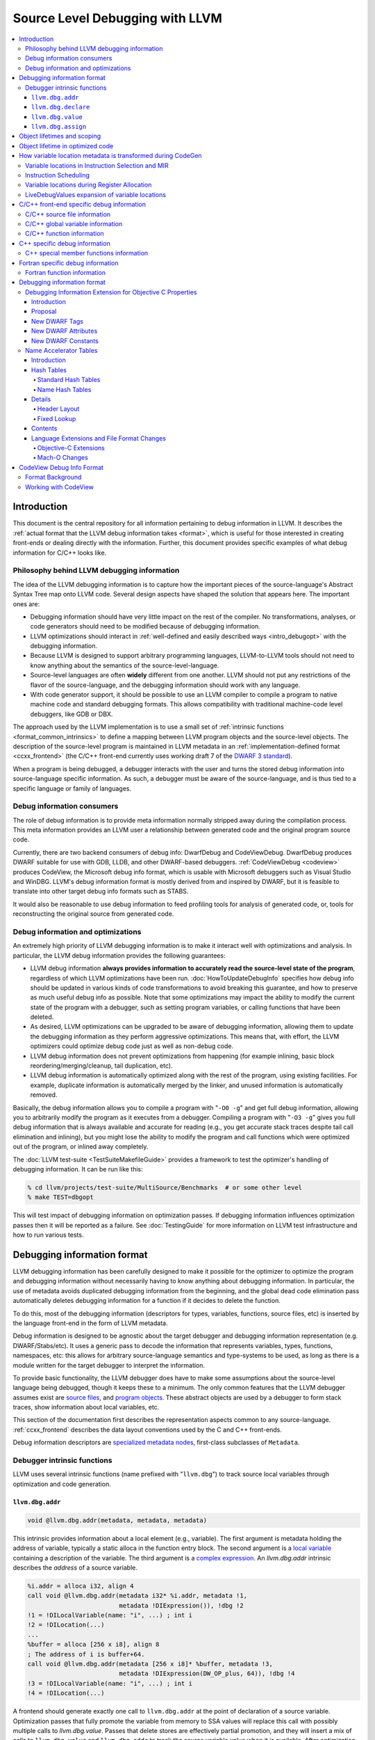 ================================
Source Level Debugging with LLVM
================================

.. contents::
   :local:

Introduction
============

This document is the central repository for all information pertaining to debug
information in LLVM.  It describes the :ref:`actual format that the LLVM debug
information takes <format>`, which is useful for those interested in creating
front-ends or dealing directly with the information.  Further, this document
provides specific examples of what debug information for C/C++ looks like.

Philosophy behind LLVM debugging information
--------------------------------------------

The idea of the LLVM debugging information is to capture how the important
pieces of the source-language's Abstract Syntax Tree map onto LLVM code.
Several design aspects have shaped the solution that appears here.  The
important ones are:

* Debugging information should have very little impact on the rest of the
  compiler.  No transformations, analyses, or code generators should need to
  be modified because of debugging information.

* LLVM optimizations should interact in :ref:`well-defined and easily described
  ways <intro_debugopt>` with the debugging information.

* Because LLVM is designed to support arbitrary programming languages,
  LLVM-to-LLVM tools should not need to know anything about the semantics of
  the source-level-language.

* Source-level languages are often **widely** different from one another.
  LLVM should not put any restrictions of the flavor of the source-language,
  and the debugging information should work with any language.

* With code generator support, it should be possible to use an LLVM compiler
  to compile a program to native machine code and standard debugging
  formats.  This allows compatibility with traditional machine-code level
  debuggers, like GDB or DBX.

The approach used by the LLVM implementation is to use a small set of
:ref:`intrinsic functions <format_common_intrinsics>` to define a mapping
between LLVM program objects and the source-level objects.  The description of
the source-level program is maintained in LLVM metadata in an
:ref:`implementation-defined format <ccxx_frontend>` (the C/C++ front-end
currently uses working draft 7 of the `DWARF 3 standard
<http://www.eagercon.com/dwarf/dwarf3std.htm>`_).

When a program is being debugged, a debugger interacts with the user and turns
the stored debug information into source-language specific information.  As
such, a debugger must be aware of the source-language, and is thus tied to a
specific language or family of languages.

Debug information consumers
---------------------------

The role of debug information is to provide meta information normally stripped
away during the compilation process.  This meta information provides an LLVM
user a relationship between generated code and the original program source
code.

Currently, there are two backend consumers of debug info: DwarfDebug and
CodeViewDebug. DwarfDebug produces DWARF suitable for use with GDB, LLDB, and
other DWARF-based debuggers. :ref:`CodeViewDebug <codeview>` produces CodeView,
the Microsoft debug info format, which is usable with Microsoft debuggers such
as Visual Studio and WinDBG. LLVM's debug information format is mostly derived
from and inspired by DWARF, but it is feasible to translate into other target
debug info formats such as STABS.

It would also be reasonable to use debug information to feed profiling tools
for analysis of generated code, or, tools for reconstructing the original
source from generated code.

.. _intro_debugopt:

Debug information and optimizations
-----------------------------------

An extremely high priority of LLVM debugging information is to make it interact
well with optimizations and analysis.  In particular, the LLVM debug
information provides the following guarantees:

* LLVM debug information **always provides information to accurately read
  the source-level state of the program**, regardless of which LLVM
  optimizations have been run. :doc:`HowToUpdateDebugInfo` specifies how debug
  info should be updated in various kinds of code transformations to avoid
  breaking this guarantee, and how to preserve as much useful debug info as
  possible.  Note that some optimizations may impact the ability to modify the
  current state of the program with a debugger, such as setting program
  variables, or calling functions that have been deleted.

* As desired, LLVM optimizations can be upgraded to be aware of debugging
  information, allowing them to update the debugging information as they
  perform aggressive optimizations.  This means that, with effort, the LLVM
  optimizers could optimize debug code just as well as non-debug code.

* LLVM debug information does not prevent optimizations from
  happening (for example inlining, basic block reordering/merging/cleanup,
  tail duplication, etc).

* LLVM debug information is automatically optimized along with the rest of
  the program, using existing facilities.  For example, duplicate
  information is automatically merged by the linker, and unused information
  is automatically removed.

Basically, the debug information allows you to compile a program with
"``-O0 -g``" and get full debug information, allowing you to arbitrarily modify
the program as it executes from a debugger.  Compiling a program with
"``-O3 -g``" gives you full debug information that is always available and
accurate for reading (e.g., you get accurate stack traces despite tail call
elimination and inlining), but you might lose the ability to modify the program
and call functions which were optimized out of the program, or inlined away
completely.

The :doc:`LLVM test-suite <TestSuiteMakefileGuide>` provides a framework to
test the optimizer's handling of debugging information.  It can be run like
this:

.. code-block:: bash

  % cd llvm/projects/test-suite/MultiSource/Benchmarks  # or some other level
  % make TEST=dbgopt

This will test impact of debugging information on optimization passes.  If
debugging information influences optimization passes then it will be reported
as a failure.  See :doc:`TestingGuide` for more information on LLVM test
infrastructure and how to run various tests.

.. _format:

Debugging information format
============================

LLVM debugging information has been carefully designed to make it possible for
the optimizer to optimize the program and debugging information without
necessarily having to know anything about debugging information.  In
particular, the use of metadata avoids duplicated debugging information from
the beginning, and the global dead code elimination pass automatically deletes
debugging information for a function if it decides to delete the function.

To do this, most of the debugging information (descriptors for types,
variables, functions, source files, etc) is inserted by the language front-end
in the form of LLVM metadata.

Debug information is designed to be agnostic about the target debugger and
debugging information representation (e.g. DWARF/Stabs/etc).  It uses a generic
pass to decode the information that represents variables, types, functions,
namespaces, etc: this allows for arbitrary source-language semantics and
type-systems to be used, as long as there is a module written for the target
debugger to interpret the information.

To provide basic functionality, the LLVM debugger does have to make some
assumptions about the source-level language being debugged, though it keeps
these to a minimum.  The only common features that the LLVM debugger assumes
exist are `source files <LangRef.html#difile>`_, and `program objects
<LangRef.html#diglobalvariable>`_.  These abstract objects are used by a
debugger to form stack traces, show information about local variables, etc.

This section of the documentation first describes the representation aspects
common to any source-language.  :ref:`ccxx_frontend` describes the data layout
conventions used by the C and C++ front-ends.

Debug information descriptors are `specialized metadata nodes
<LangRef.html#specialized-metadata>`_, first-class subclasses of ``Metadata``.

.. _format_common_intrinsics:

Debugger intrinsic functions
----------------------------

LLVM uses several intrinsic functions (name prefixed with "``llvm.dbg``") to
track source local variables through optimization and code generation.

``llvm.dbg.addr``
^^^^^^^^^^^^^^^^^^^^

.. code-block:: llvm

  void @llvm.dbg.addr(metadata, metadata, metadata)

This intrinsic provides information about a local element (e.g., variable).
The first argument is metadata holding the address of variable, typically a
static alloca in the function entry block.  The second argument is a
`local variable <LangRef.html#dilocalvariable>`_ containing a description of
the variable.  The third argument is a `complex expression
<LangRef.html#diexpression>`_.  An `llvm.dbg.addr` intrinsic describes the
*address* of a source variable.

.. code-block:: text

    %i.addr = alloca i32, align 4
    call void @llvm.dbg.addr(metadata i32* %i.addr, metadata !1,
                             metadata !DIExpression()), !dbg !2
    !1 = !DILocalVariable(name: "i", ...) ; int i
    !2 = !DILocation(...)
    ...
    %buffer = alloca [256 x i8], align 8
    ; The address of i is buffer+64.
    call void @llvm.dbg.addr(metadata [256 x i8]* %buffer, metadata !3,
                             metadata !DIExpression(DW_OP_plus, 64)), !dbg !4
    !3 = !DILocalVariable(name: "i", ...) ; int i
    !4 = !DILocation(...)

A frontend should generate exactly one call to ``llvm.dbg.addr`` at the point
of declaration of a source variable. Optimization passes that fully promote the
variable from memory to SSA values will replace this call with possibly
multiple calls to `llvm.dbg.value`. Passes that delete stores are effectively
partial promotion, and they will insert a mix of calls to ``llvm.dbg.value``
and ``llvm.dbg.addr`` to track the source variable value when it is available.
After optimization, there may be multiple calls to ``llvm.dbg.addr`` describing
the program points where the variables lives in memory. All calls for the same
concrete source variable must agree on the memory location.


``llvm.dbg.declare``
^^^^^^^^^^^^^^^^^^^^

.. code-block:: llvm

  void @llvm.dbg.declare(metadata, metadata, metadata)

This intrinsic is identical to `llvm.dbg.addr`, except that there can only be
one call to `llvm.dbg.declare` for a given concrete `local variable
<LangRef.html#dilocalvariable>`_. It is not control-dependent, meaning that if
a call to `llvm.dbg.declare` exists and has a valid location argument, that
address is considered to be the true home of the variable across its entire
lifetime. This makes it hard for optimizations to preserve accurate debug info
in the presence of ``llvm.dbg.declare``, so we are transitioning away from it,
and we plan to deprecate it in future LLVM releases.


``llvm.dbg.value``
^^^^^^^^^^^^^^^^^^

.. code-block:: llvm

  void @llvm.dbg.value(metadata, metadata, metadata)

This intrinsic provides information when a user source variable is set to a new
value.  The first argument is the new value (wrapped as metadata).  The second
argument is a `local variable <LangRef.html#dilocalvariable>`_ containing a
description of the variable.  The third argument is a `complex expression
<LangRef.html#diexpression>`_.

An `llvm.dbg.value` intrinsic describes the *value* of a source variable
directly, not its address.  Note that the value operand of this intrinsic may
be indirect (i.e, a pointer to the source variable), provided that interpreting
the complex expression derives the direct value.

``llvm.dbg.assign``
^^^^^^^^^^^^^^^^^^^

.. code-block:: llvm

  void @llvm.dbg.assign(Value *Value,
                        DIExpression *ValueExpression,
                        DILocalVariable *Variable,
                        DIAssignID *ID,
                        Value *Address,
                        DIExpression *AddressExpression)

This intrinsic marks the position in IR where a source assignment occured. It
encodes the value of the variable. It references the store, if any, that
performs the assignment, and the destination address.

The first three arguments are the same as for an ``llvm.dbg.value``. The fourth
argument is a ``DIAssignID`` used to reference a store. The fifth is the
destination of the store (wrapped as metadata), and the sixth is a `complex
expression <LangRef.html#diexpression>`_ that modfies it.

The formal LLVM-IR signature is:

.. code-block:: llvm

  void @llvm.dbg.assign(metadata, metadata, metadata, metadata, metadata, metadata)


See :doc:`AssignmentTracking` for more info.

Object lifetimes and scoping
============================

In many languages, the local variables in functions can have their lifetimes or
scopes limited to a subset of a function.  In the C family of languages, for
example, variables are only live (readable and writable) within the source
block that they are defined in.  In functional languages, values are only
readable after they have been defined.  Though this is a very obvious concept,
it is non-trivial to model in LLVM, because it has no notion of scoping in this
sense, and does not want to be tied to a language's scoping rules.

In order to handle this, the LLVM debug format uses the metadata attached to
llvm instructions to encode line number and scoping information.  Consider the
following C fragment, for example:

.. code-block:: c

  1.  void foo() {
  2.    int X = 21;
  3.    int Y = 22;
  4.    {
  5.      int Z = 23;
  6.      Z = X;
  7.    }
  8.    X = Y;
  9.  }

.. FIXME: Update the following example to use llvm.dbg.addr once that is the
   default in clang.

Compiled to LLVM, this function would be represented like this:

.. code-block:: text

  ; Function Attrs: nounwind ssp uwtable
  define void @foo() #0 !dbg !4 {
  entry:
    %X = alloca i32, align 4
    %Y = alloca i32, align 4
    %Z = alloca i32, align 4
    call void @llvm.dbg.declare(metadata i32* %X, metadata !11, metadata !13), !dbg !14
    store i32 21, i32* %X, align 4, !dbg !14
    call void @llvm.dbg.declare(metadata i32* %Y, metadata !15, metadata !13), !dbg !16
    store i32 22, i32* %Y, align 4, !dbg !16
    call void @llvm.dbg.declare(metadata i32* %Z, metadata !17, metadata !13), !dbg !19
    store i32 23, i32* %Z, align 4, !dbg !19
    %0 = load i32, i32* %X, align 4, !dbg !20
    store i32 %0, i32* %Z, align 4, !dbg !21
    %1 = load i32, i32* %Y, align 4, !dbg !22
    store i32 %1, i32* %X, align 4, !dbg !23
    ret void, !dbg !24
  }

  ; Function Attrs: nounwind readnone
  declare void @llvm.dbg.declare(metadata, metadata, metadata) #1

  attributes #0 = { nounwind ssp uwtable "less-precise-fpmad"="false" "frame-pointer"="all" "no-infs-fp-math"="false" "no-nans-fp-math"="false" "stack-protector-buffer-size"="8" "unsafe-fp-math"="false" "use-soft-float"="false" }
  attributes #1 = { nounwind readnone }

  !llvm.dbg.cu = !{!0}
  !llvm.module.flags = !{!7, !8, !9}
  !llvm.ident = !{!10}

  !0 = !DICompileUnit(language: DW_LANG_C99, file: !1, producer: "clang version 3.7.0 (trunk 231150) (llvm/trunk 231154)", isOptimized: false, runtimeVersion: 0, emissionKind: FullDebug, enums: !2, retainedTypes: !2, subprograms: !3, globals: !2, imports: !2)
  !1 = !DIFile(filename: "/dev/stdin", directory: "/Users/dexonsmith/data/llvm/debug-info")
  !2 = !{}
  !3 = !{!4}
  !4 = distinct !DISubprogram(name: "foo", scope: !1, file: !1, line: 1, type: !5, isLocal: false, isDefinition: true, scopeLine: 1, isOptimized: false, retainedNodes: !2)
  !5 = !DISubroutineType(types: !6)
  !6 = !{null}
  !7 = !{i32 2, !"Dwarf Version", i32 2}
  !8 = !{i32 2, !"Debug Info Version", i32 3}
  !9 = !{i32 1, !"PIC Level", i32 2}
  !10 = !{!"clang version 3.7.0 (trunk 231150) (llvm/trunk 231154)"}
  !11 = !DILocalVariable(name: "X", scope: !4, file: !1, line: 2, type: !12)
  !12 = !DIBasicType(name: "int", size: 32, align: 32, encoding: DW_ATE_signed)
  !13 = !DIExpression()
  !14 = !DILocation(line: 2, column: 9, scope: !4)
  !15 = !DILocalVariable(name: "Y", scope: !4, file: !1, line: 3, type: !12)
  !16 = !DILocation(line: 3, column: 9, scope: !4)
  !17 = !DILocalVariable(name: "Z", scope: !18, file: !1, line: 5, type: !12)
  !18 = distinct !DILexicalBlock(scope: !4, file: !1, line: 4, column: 5)
  !19 = !DILocation(line: 5, column: 11, scope: !18)
  !20 = !DILocation(line: 6, column: 11, scope: !18)
  !21 = !DILocation(line: 6, column: 9, scope: !18)
  !22 = !DILocation(line: 8, column: 9, scope: !4)
  !23 = !DILocation(line: 8, column: 7, scope: !4)
  !24 = !DILocation(line: 9, column: 3, scope: !4)


This example illustrates a few important details about LLVM debugging
information.  In particular, it shows how the ``llvm.dbg.declare`` intrinsic and
location information, which are attached to an instruction, are applied
together to allow a debugger to analyze the relationship between statements,
variable definitions, and the code used to implement the function.

.. code-block:: llvm

  call void @llvm.dbg.declare(metadata i32* %X, metadata !11, metadata !13), !dbg !14
    ; [debug line = 2:7] [debug variable = X]

The first intrinsic ``%llvm.dbg.declare`` encodes debugging information for the
variable ``X``.  The metadata ``!dbg !14`` attached to the intrinsic provides
scope information for the variable ``X``.

.. code-block:: text

  !14 = !DILocation(line: 2, column: 9, scope: !4)
  !4 = distinct !DISubprogram(name: "foo", scope: !1, file: !1, line: 1, type: !5,
                              isLocal: false, isDefinition: true, scopeLine: 1,
                              isOptimized: false, retainedNodes: !2)

Here ``!14`` is metadata providing `location information
<LangRef.html#dilocation>`_.  In this example, scope is encoded by ``!4``, a
`subprogram descriptor <LangRef.html#disubprogram>`_.  This way the location
information attached to the intrinsics indicates that the variable ``X`` is
declared at line number 2 at a function level scope in function ``foo``.

Now lets take another example.

.. code-block:: llvm

  call void @llvm.dbg.declare(metadata i32* %Z, metadata !17, metadata !13), !dbg !19
    ; [debug line = 5:9] [debug variable = Z]

The third intrinsic ``%llvm.dbg.declare`` encodes debugging information for
variable ``Z``.  The metadata ``!dbg !19`` attached to the intrinsic provides
scope information for the variable ``Z``.

.. code-block:: text

  !18 = distinct !DILexicalBlock(scope: !4, file: !1, line: 4, column: 5)
  !19 = !DILocation(line: 5, column: 11, scope: !18)

Here ``!19`` indicates that ``Z`` is declared at line number 5 and column
number 11 inside of lexical scope ``!18``.  The lexical scope itself resides
inside of subprogram ``!4`` described above.

The scope information attached with each instruction provides a straightforward
way to find instructions covered by a scope.

Object lifetime in optimized code
=================================

In the example above, every variable assignment uniquely corresponds to a
memory store to the variable's position on the stack. However in heavily
optimized code LLVM promotes most variables into SSA values, which can
eventually be placed in physical registers or memory locations. To track SSA
values through compilation, when objects are promoted to SSA values an
``llvm.dbg.value`` intrinsic is created for each assignment, recording the
variable's new location. Compared with the ``llvm.dbg.declare`` intrinsic:

* A dbg.value terminates the effect of any preceding dbg.values for (any
  overlapping fragments of) the specified variable.
* The dbg.value's position in the IR defines where in the instruction stream
  the variable's value changes.
* Operands can be constants, indicating the variable is assigned a
  constant value.

Care must be taken to update ``llvm.dbg.value`` intrinsics when optimization
passes alter or move instructions and blocks -- the developer could observe such
changes reflected in the value of variables when debugging the program. For any
execution of the optimized program, the set of variable values presented to the
developer by the debugger should not show a state that would never have existed
in the execution of the unoptimized program, given the same input. Doing so
risks misleading the developer by reporting a state that does not exist,
damaging their understanding of the optimized program and undermining their
trust in the debugger.

Sometimes perfectly preserving variable locations is not possible, often when a
redundant calculation is optimized out. In such cases, a ``llvm.dbg.value``
with operand ``undef`` should be used, to terminate earlier variable locations
and let the debugger present ``optimized out`` to the developer. Withholding
these potentially stale variable values from the developer diminishes the
amount of available debug information, but increases the reliability of the
remaining information.

To illustrate some potential issues, consider the following example:

.. code-block:: llvm

  define i32 @foo(i32 %bar, i1 %cond) {
  entry:
    call @llvm.dbg.value(metadata i32 0, metadata !1, metadata !2)
    br i1 %cond, label %truebr, label %falsebr
  truebr:
    %tval = add i32 %bar, 1
    call @llvm.dbg.value(metadata i32 %tval, metadata !1, metadata !2)
    %g1 = call i32 @gazonk()
    br label %exit
  falsebr:
    %fval = add i32 %bar, 2
    call @llvm.dbg.value(metadata i32 %fval, metadata !1, metadata !2)
    %g2 = call i32 @gazonk()
    br label %exit
  exit:
    %merge = phi [ %tval, %truebr ], [ %fval, %falsebr ]
    %g = phi [ %g1, %truebr ], [ %g2, %falsebr ]
    call @llvm.dbg.value(metadata i32 %merge, metadata !1, metadata !2)
    call @llvm.dbg.value(metadata i32 %g, metadata !3, metadata !2)
    %plusten = add i32 %merge, 10
    %toret = add i32 %plusten, %g
    call @llvm.dbg.value(metadata i32 %toret, metadata !1, metadata !2)
    ret i32 %toret
  }

Containing two source-level variables in ``!1`` and ``!3``. The function could,
perhaps, be optimized into the following code:

.. code-block:: llvm

  define i32 @foo(i32 %bar, i1 %cond) {
  entry:
    %g = call i32 @gazonk()
    %addoper = select i1 %cond, i32 11, i32 12
    %plusten = add i32 %bar, %addoper
    %toret = add i32 %plusten, %g
    ret i32 %toret
  }

What ``llvm.dbg.value`` intrinsics should be placed to represent the original variable
locations in this code? Unfortunately the second, third and fourth
dbg.values for ``!1`` in the source function have had their operands
(%tval, %fval, %merge) optimized out. Assuming we cannot recover them, we
might consider this placement of dbg.values:

.. code-block:: llvm

  define i32 @foo(i32 %bar, i1 %cond) {
  entry:
    call @llvm.dbg.value(metadata i32 0, metadata !1, metadata !2)
    %g = call i32 @gazonk()
    call @llvm.dbg.value(metadata i32 %g, metadata !3, metadata !2)
    %addoper = select i1 %cond, i32 11, i32 12
    %plusten = add i32 %bar, %addoper
    %toret = add i32 %plusten, %g
    call @llvm.dbg.value(metadata i32 %toret, metadata !1, metadata !2)
    ret i32 %toret
  }

However, this will cause ``!3`` to have the return value of ``@gazonk()`` at
the same time as ``!1`` has the constant value zero -- a pair of assignments
that never occurred in the unoptimized program. To avoid this, we must terminate
the range that ``!1`` has the constant value assignment by inserting an undef
dbg.value before the dbg.value for ``!3``:

.. code-block:: llvm

  define i32 @foo(i32 %bar, i1 %cond) {
  entry:
    call @llvm.dbg.value(metadata i32 0, metadata !1, metadata !2)
    %g = call i32 @gazonk()
    call @llvm.dbg.value(metadata i32 undef, metadata !1, metadata !2)
    call @llvm.dbg.value(metadata i32 %g, metadata !3, metadata !2)
    %addoper = select i1 %cond, i32 11, i32 12
    %plusten = add i32 %bar, %addoper
    %toret = add i32 %plusten, %g
    call @llvm.dbg.value(metadata i32 %toret, metadata !1, metadata !2)
    ret i32 %toret
  }

In general, if any dbg.value has its operand optimized out and cannot be
recovered, then an undef dbg.value is necessary to terminate earlier variable
locations. Additional undef dbg.values may be necessary when the debugger can
observe re-ordering of assignments.

How variable location metadata is transformed during CodeGen
============================================================

LLVM preserves debug information throughout mid-level and backend passes,
ultimately producing a mapping between source-level information and
instruction ranges. This
is relatively straightforwards for line number information, as mapping
instructions to line numbers is a simple association. For variable locations
however the story is more complex. As each ``llvm.dbg.value`` intrinsic
represents a source-level assignment of a value to a source variable, the
variable location intrinsics effectively embed a small imperative program
within the LLVM IR. By the end of CodeGen, this becomes a mapping from each
variable to their machine locations over ranges of instructions.
From IR to object emission, the major transformations which affect variable
location fidelity are:

1. Instruction Selection
2. Register allocation
3. Block layout

each of which are discussed below. In addition, instruction scheduling can
significantly change the ordering of the program, and occurs in a number of
different passes.

Some variable locations are not transformed during CodeGen. Stack locations
specified by ``llvm.dbg.declare`` are valid and unchanging for the entire
duration of the function, and are recorded in a simple MachineFunction table.
Location changes in the prologue and epilogue of a function are also ignored:
frame setup and destruction may take several instructions, require a
disproportionate amount of debugging information in the output binary to
describe, and should be stepped over by debuggers anyway.

Variable locations in Instruction Selection and MIR
---------------------------------------------------

Instruction selection creates a MIR function from an IR function, and just as
it transforms ``intermediate`` instructions into machine instructions, so must
``intermediate`` variable locations become machine variable locations.
Within IR, variable locations are always identified by a Value, but in MIR
there can be different types of variable locations. In addition, some IR
locations become unavailable, for example if the operation of multiple IR
instructions are combined into one machine instruction (such as
multiply-and-accumulate) then intermediate Values are lost. To track variable
locations through instruction selection, they are first separated into
locations that do not depend on code generation (constants, stack locations,
allocated virtual registers) and those that do. For those that do, debug
metadata is attached to SDNodes in SelectionDAGs. After instruction selection
has occurred and a MIR function is created, if the SDNode associated with debug
metadata is allocated a virtual register, that virtual register is used as the
variable location. If the SDNode is folded into a machine instruction or
otherwise transformed into a non-register, the variable location becomes
unavailable.

Locations that are unavailable are treated as if they have been optimized out:
in IR the location would be assigned ``undef`` by a debug intrinsic, and in MIR
the equivalent location is used.

After MIR locations are assigned to each variable, machine pseudo-instructions
corresponding to each ``llvm.dbg.value`` and ``llvm.dbg.addr`` intrinsic are
inserted. There are two forms of this type of instruction.

The first form, ``DBG_VALUE``, appears thus:

.. code-block:: text

  DBG_VALUE %1, $noreg, !123, !DIExpression()

And has the following operands:
 * The first operand can record the variable location as a register,
   a frame index, an immediate, or the base address register if the original
   debug intrinsic referred to memory. ``$noreg`` indicates the variable
   location is undefined, equivalent to an ``undef`` dbg.value operand.
 * The type of the second operand indicates whether the variable location is
   directly referred to by the DBG_VALUE, or whether it is indirect. The
   ``$noreg`` register signifies the former, an immediate operand (0) the
   latter.
 * Operand 3 is the Variable field of the original debug intrinsic.
 * Operand 4 is the Expression field of the original debug intrinsic.

The second form, ``DBG_VALUE_LIST``, appears thus:

.. code-block:: text

  DBG_VALUE_LIST !123, !DIExpression(DW_OP_LLVM_arg, 0, DW_OP_LLVM_arg, 1, DW_OP_plus), %1, %2

And has the following operands:
 * The first operand is the Variable field of the original debug intrinsic.
 * The second operand is the Expression field of the original debug intrinsic.
 * Any number of operands, from the 3rd onwards, record a sequence of variable
   location operands, which may take any of the same values as the first
   operand of the ``DBG_VALUE`` instruction above. These variable location
   operands are inserted into the final DWARF Expression in positions indicated
   by the DW_OP_LLVM_arg operator in the `DIExpression
   <LangRef.html#diexpression>`.

The position at which the DBG_VALUEs are inserted should correspond to the
positions of their matching ``llvm.dbg.value`` intrinsics in the IR block.  As
with optimization, LLVM aims to preserve the order in which variable
assignments occurred in the source program. However SelectionDAG performs some
instruction scheduling, which can reorder assignments (discussed below).
Function parameter locations are moved to the beginning of the function if
they're not already, to ensure they're immediately available on function entry.

To demonstrate variable locations during instruction selection, consider
the following example:

.. code-block:: llvm

  define i32 @foo(i32* %addr) {
  entry:
    call void @llvm.dbg.value(metadata i32 0, metadata !3, metadata !DIExpression()), !dbg !5
    br label %bb1, !dbg !5

  bb1:                                              ; preds = %bb1, %entry
    %bar.0 = phi i32 [ 0, %entry ], [ %add, %bb1 ]
    call void @llvm.dbg.value(metadata i32 %bar.0, metadata !3, metadata !DIExpression()), !dbg !5
    %addr1 = getelementptr i32, i32 *%addr, i32 1, !dbg !5
    call void @llvm.dbg.value(metadata i32 *%addr1, metadata !3, metadata !DIExpression()), !dbg !5
    %loaded1 = load i32, i32* %addr1, !dbg !5
    %addr2 = getelementptr i32, i32 *%addr, i32 %bar.0, !dbg !5
    call void @llvm.dbg.value(metadata i32 *%addr2, metadata !3, metadata !DIExpression()), !dbg !5
    %loaded2 = load i32, i32* %addr2, !dbg !5
    %add = add i32 %bar.0, 1, !dbg !5
    call void @llvm.dbg.value(metadata i32 %add, metadata !3, metadata !DIExpression()), !dbg !5
    %added = add i32 %loaded1, %loaded2
    %cond = icmp ult i32 %added, %bar.0, !dbg !5
    br i1 %cond, label %bb1, label %bb2, !dbg !5

  bb2:                                              ; preds = %bb1
    ret i32 0, !dbg !5
  }

If one compiles this IR with ``llc -o - -start-after=codegen-prepare -stop-after=expand-isel-pseudos -mtriple=x86_64--``, the following MIR is produced:

.. code-block:: text

  bb.0.entry:
    successors: %bb.1(0x80000000)
    liveins: $rdi

    %2:gr64 = COPY $rdi
    %3:gr32 = MOV32r0 implicit-def dead $eflags
    DBG_VALUE 0, $noreg, !3, !DIExpression(), debug-location !5

  bb.1.bb1:
    successors: %bb.1(0x7c000000), %bb.2(0x04000000)

    %0:gr32 = PHI %3, %bb.0, %1, %bb.1
    DBG_VALUE %0, $noreg, !3, !DIExpression(), debug-location !5
    DBG_VALUE %2, $noreg, !3, !DIExpression(DW_OP_plus_uconst, 4, DW_OP_stack_value), debug-location !5
    %4:gr32 = MOV32rm %2, 1, $noreg, 4, $noreg, debug-location !5 :: (load 4 from %ir.addr1)
    %5:gr64_nosp = MOVSX64rr32 %0, debug-location !5
    DBG_VALUE $noreg, $noreg, !3, !DIExpression(), debug-location !5
    %1:gr32 = INC32r %0, implicit-def dead $eflags, debug-location !5
    DBG_VALUE %1, $noreg, !3, !DIExpression(), debug-location !5
    %6:gr32 = ADD32rm %4, %2, 4, killed %5, 0, $noreg, implicit-def dead $eflags :: (load 4 from %ir.addr2)
    %7:gr32 = SUB32rr %6, %0, implicit-def $eflags, debug-location !5
    JB_1 %bb.1, implicit $eflags, debug-location !5
    JMP_1 %bb.2, debug-location !5

  bb.2.bb2:
    %8:gr32 = MOV32r0 implicit-def dead $eflags
    $eax = COPY %8, debug-location !5
    RET 0, $eax, debug-location !5

Observe first that there is a DBG_VALUE instruction for every ``llvm.dbg.value``
intrinsic in the source IR, ensuring no source level assignments go missing.
Then consider the different ways in which variable locations have been recorded:

* For the first dbg.value an immediate operand is used to record a zero value.
* The dbg.value of the PHI instruction leads to a DBG_VALUE of virtual register
  ``%0``.
* The first GEP has its effect folded into the first load instruction
  (as a 4-byte offset), but the variable location is salvaged by folding
  the GEPs effect into the DIExpression.
* The second GEP is also folded into the corresponding load. However, it is
  insufficiently simple to be salvaged, and is emitted as a ``$noreg``
  DBG_VALUE, indicating that the variable takes on an undefined location.
* The final dbg.value has its Value placed in virtual register ``%1``.

Instruction Scheduling
----------------------

A number of passes can reschedule instructions, notably instruction selection
and the pre-and-post RA machine schedulers. Instruction scheduling can
significantly change the nature of the program -- in the (very unlikely) worst
case the instruction sequence could be completely reversed. In such
circumstances LLVM follows the principle applied to optimizations, that it is
better for the debugger not to display any state than a misleading state.
Thus, whenever instructions are advanced in order of execution, any
corresponding DBG_VALUE is kept in its original position, and if an instruction
is delayed then the variable is given an undefined location for the duration
of the delay. To illustrate, consider this pseudo-MIR:

.. code-block:: text

  %1:gr32 = MOV32rm %0, 1, $noreg, 4, $noreg, debug-location !5 :: (load 4 from %ir.addr1)
  DBG_VALUE %1, $noreg, !1, !2
  %4:gr32 = ADD32rr %3, %2, implicit-def dead $eflags
  DBG_VALUE %4, $noreg, !3, !4
  %7:gr32 = SUB32rr %6, %5, implicit-def dead $eflags
  DBG_VALUE %7, $noreg, !5, !6

Imagine that the SUB32rr were moved forward to give us the following MIR:

.. code-block:: text

  %7:gr32 = SUB32rr %6, %5, implicit-def dead $eflags
  %1:gr32 = MOV32rm %0, 1, $noreg, 4, $noreg, debug-location !5 :: (load 4 from %ir.addr1)
  DBG_VALUE %1, $noreg, !1, !2
  %4:gr32 = ADD32rr %3, %2, implicit-def dead $eflags
  DBG_VALUE %4, $noreg, !3, !4
  DBG_VALUE %7, $noreg, !5, !6

In this circumstance LLVM would leave the MIR as shown above. Were we to move
the DBG_VALUE of virtual register %7 upwards with the SUB32rr, we would re-order
assignments and introduce a new state of the program. Whereas with the solution
above, the debugger will see one fewer combination of variable values, because
``!3`` and ``!5`` will change value at the same time. This is preferred over
misrepresenting the original program.

In comparison, if one sunk the MOV32rm, LLVM would produce the following:

.. code-block:: text

  DBG_VALUE $noreg, $noreg, !1, !2
  %4:gr32 = ADD32rr %3, %2, implicit-def dead $eflags
  DBG_VALUE %4, $noreg, !3, !4
  %7:gr32 = SUB32rr %6, %5, implicit-def dead $eflags
  DBG_VALUE %7, $noreg, !5, !6
  %1:gr32 = MOV32rm %0, 1, $noreg, 4, $noreg, debug-location !5 :: (load 4 from %ir.addr1)
  DBG_VALUE %1, $noreg, !1, !2

Here, to avoid presenting a state in which the first assignment to ``!1``
disappears, the DBG_VALUE at the top of the block assigns the variable the
undefined location, until its value is available at the end of the block where
an additional DBG_VALUE is added. Were any other DBG_VALUE for ``!1`` to occur
in the instructions that the MOV32rm was sunk past, the DBG_VALUE for ``%1``
would be dropped and the debugger would never observe it in the variable. This
accurately reflects that the value is not available during the corresponding
portion of the original program.

Variable locations during Register Allocation
---------------------------------------------

To avoid debug instructions interfering with the register allocator, the
LiveDebugVariables pass extracts variable locations from a MIR function and
deletes the corresponding DBG_VALUE instructions. Some localized copy
propagation is performed within blocks. After register allocation, the
VirtRegRewriter pass re-inserts DBG_VALUE instructions in their original
positions, translating virtual register references into their physical
machine locations. To avoid encoding incorrect variable locations, in this
pass any DBG_VALUE of a virtual register that is not live, is replaced by
the undefined location. The LiveDebugVariables may insert redundant DBG_VALUEs
because of virtual register rewriting. These will be subsequently removed by
the RemoveRedundantDebugValues pass.

LiveDebugValues expansion of variable locations
-----------------------------------------------

After all optimizations have run and shortly before emission, the
LiveDebugValues pass runs to achieve two aims:

* To propagate the location of variables through copies and register spills,
* For every block, to record every valid variable location in that block.

After this pass the DBG_VALUE instruction changes meaning: rather than
corresponding to a source-level assignment where the variable may change value,
it asserts the location of a variable in a block, and loses effect outside the
block. Propagating variable locations through copies and spills is
straightforwards: determining the variable location in every basic block
requires the consideration of control flow. Consider the following IR, which
presents several difficulties:

.. code-block:: text

  define dso_local i32 @foo(i1 %cond, i32 %input) !dbg !12 {
  entry:
    br i1 %cond, label %truebr, label %falsebr

  bb1:
    %value = phi i32 [ %value1, %truebr ], [ %value2, %falsebr ]
    br label %exit, !dbg !26

  truebr:
    call void @llvm.dbg.value(metadata i32 %input, metadata !30, metadata !DIExpression()), !dbg !24
    call void @llvm.dbg.value(metadata i32 1, metadata !23, metadata !DIExpression()), !dbg !24
    %value1 = add i32 %input, 1
    br label %bb1

  falsebr:
    call void @llvm.dbg.value(metadata i32 %input, metadata !30, metadata !DIExpression()), !dbg !24
    call void @llvm.dbg.value(metadata i32 2, metadata !23, metadata !DIExpression()), !dbg !24
    %value = add i32 %input, 2
    br label %bb1

  exit:
    ret i32 %value, !dbg !30
  }

Here the difficulties are:

* The control flow is roughly the opposite of basic block order
* The value of the ``!23`` variable merges into ``%bb1``, but there is no PHI
  node

As mentioned above, the ``llvm.dbg.value`` intrinsics essentially form an
imperative program embedded in the IR, with each intrinsic defining a variable
location. This *could* be converted to an SSA form by mem2reg, in the same way
that it uses use-def chains to identify control flow merges and insert phi
nodes for IR Values. However, because debug variable locations are defined for
every machine instruction, in effect every IR instruction uses every variable
location, which would lead to a large number of debugging intrinsics being
generated.

Examining the example above, variable ``!30`` is assigned ``%input`` on both
conditional paths through the function, while ``!23`` is assigned differing
constant values on either path. Where control flow merges in ``%bb1`` we would
want ``!30`` to keep its location (``%input``), but ``!23`` to become undefined
as we cannot determine at runtime what value it should have in %bb1 without
inserting a PHI node. mem2reg does not insert the PHI node to avoid changing
codegen when debugging is enabled, and does not insert the other dbg.values
to avoid adding very large numbers of intrinsics.

Instead, LiveDebugValues determines variable locations when control
flow merges. A dataflow analysis is used to propagate locations between blocks:
when control flow merges, if a variable has the same location in all
predecessors then that location is propagated into the successor. If the
predecessor locations disagree, the location becomes undefined.

Once LiveDebugValues has run, every block should have all valid variable
locations described by DBG_VALUE instructions within the block. Very little
effort is then required by supporting classes (such as
DbgEntityHistoryCalculator) to build a map of each instruction to every
valid variable location, without the need to consider control flow. From
the example above, it is otherwise difficult to determine that the location
of variable ``!30`` should flow "up" into block ``%bb1``, but that the location
of variable ``!23`` should not flow "down" into the ``%exit`` block.

.. _ccxx_frontend:

C/C++ front-end specific debug information
==========================================

The C and C++ front-ends represent information about the program in a
format that is effectively identical to `DWARF <http://www.dwarfstd.org/>`_
in terms of information content.  This allows code generators to
trivially support native debuggers by generating standard dwarf
information, and contains enough information for non-dwarf targets to
translate it as needed.

This section describes the forms used to represent C and C++ programs.  Other
languages could pattern themselves after this (which itself is tuned to
representing programs in the same way that DWARF does), or they could choose
to provide completely different forms if they don't fit into the DWARF model.
As support for debugging information gets added to the various LLVM
source-language front-ends, the information used should be documented here.

The following sections provide examples of a few C/C++ constructs and
the debug information that would best describe those constructs.  The
canonical references are the ``DINode`` classes defined in
``include/llvm/IR/DebugInfoMetadata.h`` and the implementations of the
helper functions in ``lib/IR/DIBuilder.cpp``.

C/C++ source file information
-----------------------------

``llvm::Instruction`` provides easy access to metadata attached with an
instruction.  One can extract line number information encoded in LLVM IR using
``Instruction::getDebugLoc()`` and ``DILocation::getLine()``.

.. code-block:: c++

  if (DILocation *Loc = I->getDebugLoc()) { // Here I is an LLVM instruction
    unsigned Line = Loc->getLine();
    StringRef File = Loc->getFilename();
    StringRef Dir = Loc->getDirectory();
    bool ImplicitCode = Loc->isImplicitCode();
  }

When the flag ImplicitCode is true then it means that the Instruction has been
added by the front-end but doesn't correspond to source code written by the user. For example

.. code-block:: c++

  if (MyBoolean) {
    MyObject MO;
    ...
  }

At the end of the scope the MyObject's destructor is called but it isn't written
explicitly. This information is useful to avoid to have counters on brackets when
making code coverage.

C/C++ global variable information
---------------------------------

Given an integer global variable declared as follows:

.. code-block:: c

  _Alignas(8) int MyGlobal = 100;

a C/C++ front-end would generate the following descriptors:

.. code-block:: text

  ;;
  ;; Define the global itself.
  ;;
  @MyGlobal = global i32 100, align 8, !dbg !0

  ;;
  ;; List of debug info of globals
  ;;
  !llvm.dbg.cu = !{!1}

  ;; Some unrelated metadata.
  !llvm.module.flags = !{!6, !7}
  !llvm.ident = !{!8}

  ;; Define the global variable itself
  !0 = distinct !DIGlobalVariable(name: "MyGlobal", scope: !1, file: !2, line: 1, type: !5, isLocal: false, isDefinition: true, align: 64)

  ;; Define the compile unit.
  !1 = distinct !DICompileUnit(language: DW_LANG_C99, file: !2,
                               producer: "clang version 4.0.0",
                               isOptimized: false, runtimeVersion: 0, emissionKind: FullDebug,
                               enums: !3, globals: !4)

  ;;
  ;; Define the file
  ;;
  !2 = !DIFile(filename: "/dev/stdin",
               directory: "/Users/dexonsmith/data/llvm/debug-info")

  ;; An empty array.
  !3 = !{}

  ;; The Array of Global Variables
  !4 = !{!0}

  ;;
  ;; Define the type
  ;;
  !5 = !DIBasicType(name: "int", size: 32, encoding: DW_ATE_signed)

  ;; Dwarf version to output.
  !6 = !{i32 2, !"Dwarf Version", i32 4}

  ;; Debug info schema version.
  !7 = !{i32 2, !"Debug Info Version", i32 3}

  ;; Compiler identification
  !8 = !{!"clang version 4.0.0"}


The align value in DIGlobalVariable description specifies variable alignment in
case it was forced by C11 _Alignas(), C++11 alignas() keywords or compiler
attribute __attribute__((aligned ())). In other case (when this field is missing)
alignment is considered default. This is used when producing DWARF output
for DW_AT_alignment value.

C/C++ function information
--------------------------

Given a function declared as follows:

.. code-block:: c

  int main(int argc, char *argv[]) {
    return 0;
  }

a C/C++ front-end would generate the following descriptors:

.. code-block:: text

  ;;
  ;; Define the anchor for subprograms.
  ;;
  !4 = !DISubprogram(name: "main", scope: !1, file: !1, line: 1, type: !5,
                     isLocal: false, isDefinition: true, scopeLine: 1,
                     flags: DIFlagPrototyped, isOptimized: false,
                     retainedNodes: !2)

  ;;
  ;; Define the subprogram itself.
  ;;
  define i32 @main(i32 %argc, i8** %argv) !dbg !4 {
  ...
  }

C++ specific debug information
==============================

C++ special member functions information
----------------------------------------

DWARF v5 introduces attributes defined to enhance debugging information of C++ programs. LLVM can generate (or omit) these appropriate DWARF attributes. In C++ a special member function Ctors, Dtors, Copy/Move Ctors, assignment operators can be declared with C++11 keyword deleted. This is represented in LLVM using spFlags value DISPFlagDeleted.

Given a class declaration with copy constructor declared as deleted:

.. code-block:: c

  class foo {
   public:
     foo(const foo&) = deleted;
  };

A C++ frontend would generate following:

.. code-block:: text

  !17 = !DISubprogram(name: "foo", scope: !11, file: !1, line: 5, type: !18, scopeLine: 5, flags: DIFlagPublic | DIFlagPrototyped, spFlags: DISPFlagDeleted)

and this will produce an additional DWARF attribute as:

.. code-block:: text

  DW_TAG_subprogram [7] *
    DW_AT_name [DW_FORM_strx1]    (indexed (00000006) string = "foo")
    DW_AT_decl_line [DW_FORM_data1]       (5)
    ...
    DW_AT_deleted [DW_FORM_flag_present]  (true)

Fortran specific debug information
==================================

Fortran function information
----------------------------

There are a few DWARF attributes defined to support client debugging of Fortran programs.  LLVM can generate (or omit) the appropriate DWARF attributes for the prefix-specs of ELEMENTAL, PURE, IMPURE, RECURSIVE, and NON_RECURSIVE.  This is done by using the spFlags values: DISPFlagElemental, DISPFlagPure, and DISPFlagRecursive.

.. code-block:: fortran

  elemental function elem_func(a)

a Fortran front-end would generate the following descriptors:

.. code-block:: text

  !11 = distinct !DISubprogram(name: "subroutine2", scope: !1, file: !1,
          line: 5, type: !8, scopeLine: 6,
          spFlags: DISPFlagDefinition | DISPFlagElemental, unit: !0,
          retainedNodes: !2)

and this will materialize an additional DWARF attribute as:

.. code-block:: text

  DW_TAG_subprogram [3]
     DW_AT_low_pc [DW_FORM_addr]     (0x0000000000000010 ".text")
     DW_AT_high_pc [DW_FORM_data4]   (0x00000001)
     ...
     DW_AT_elemental [DW_FORM_flag_present]  (true)

There are a few DWARF tags defined to represent Fortran specific constructs i.e DW_TAG_string_type for representing Fortran character(n). In LLVM this is represented as DIStringType.

.. code-block:: fortran

  character(len=*), intent(in) :: string

a Fortran front-end would generate the following descriptors:

.. code-block:: text

  !DILocalVariable(name: "string", arg: 1, scope: !10, file: !3, line: 4, type: !15)
  !DIStringType(name: "character(*)!2", stringLength: !16, stringLengthExpression: !DIExpression(), size: 32)

A fortran deferred-length character can also contain the information of raw storage of the characters in addition to the length of the string. This information is encoded in the  stringLocationExpression field. Based on this information, DW_AT_data_location attribute is emitted in a DW_TAG_string_type debug info.

  !DIStringType(name: "character(*)!2", stringLengthExpression: !DIExpression(), stringLocationExpression: !DIExpression(DW_OP_push_object_address, DW_OP_deref), size: 32)

and this will materialize in DWARF tags as:

.. code-block:: text

   DW_TAG_string_type
                DW_AT_name      ("character(*)!2")
                DW_AT_string_length     (0x00000064)
   0x00000064:    DW_TAG_variable
                  DW_AT_location      (DW_OP_fbreg +16)
                  DW_AT_type  (0x00000083 "integer*8")
                  DW_AT_data_location (DW_OP_push_object_address, DW_OP_deref)
                  ...
                  DW_AT_artificial    (true)

A Fortran front-end may need to generate a *trampoline* function to call a
function defined in a different compilation unit. In this case, the front-end
can emit the following descriptor for the trampoline function:

.. code-block:: text

  !DISubprogram(name: "sub1_.t0p", linkageName: "sub1_.t0p", scope: !4, file: !4, type: !5, spFlags: DISPFlagLocalToUnit | DISPFlagDefinition, unit: !7, retainedNodes: !24, targetFuncName: "sub1_")

The targetFuncName field is the name of the function that the trampoline
calls. This descriptor results in the following DWARF tag:

.. code-block:: text

  DW_TAG_subprogram
    ...
    DW_AT_linkage_name	("sub1_.t0p")
    DW_AT_name	("sub1_.t0p")
    DW_AT_trampoline	("sub1_")

Debugging information format
============================

Debugging Information Extension for Objective C Properties
----------------------------------------------------------

Introduction
^^^^^^^^^^^^

Objective C provides a simpler way to declare and define accessor methods using
declared properties.  The language provides features to declare a property and
to let compiler synthesize accessor methods.

The debugger lets developer inspect Objective C interfaces and their instance
variables and class variables.  However, the debugger does not know anything
about the properties defined in Objective C interfaces.  The debugger consumes
information generated by compiler in DWARF format.  The format does not support
encoding of Objective C properties.  This proposal describes DWARF extensions to
encode Objective C properties, which the debugger can use to let developers
inspect Objective C properties.

Proposal
^^^^^^^^

Objective C properties exist separately from class members.  A property can be
defined only by "setter" and "getter" selectors, and be calculated anew on each
access.  Or a property can just be a direct access to some declared ivar.
Finally it can have an ivar "automatically synthesized" for it by the compiler,
in which case the property can be referred to in user code directly using the
standard C dereference syntax as well as through the property "dot" syntax, but
there is no entry in the ``@interface`` declaration corresponding to this ivar.

To facilitate debugging, these properties we will add a new DWARF TAG into the
``DW_TAG_structure_type`` definition for the class to hold the description of a
given property, and a set of DWARF attributes that provide said description.
The property tag will also contain the name and declared type of the property.

If there is a related ivar, there will also be a DWARF property attribute placed
in the ``DW_TAG_member`` DIE for that ivar referring back to the property TAG
for that property.  And in the case where the compiler synthesizes the ivar
directly, the compiler is expected to generate a ``DW_TAG_member`` for that
ivar (with the ``DW_AT_artificial`` set to 1), whose name will be the name used
to access this ivar directly in code, and with the property attribute pointing
back to the property it is backing.

The following examples will serve as illustration for our discussion:

.. code-block:: objc

  @interface I1 {
    int n2;
  }

  @property int p1;
  @property int p2;
  @end

  @implementation I1
  @synthesize p1;
  @synthesize p2 = n2;
  @end

This produces the following DWARF (this is a "pseudo dwarfdump" output):

.. code-block:: none

  0x00000100:  TAG_structure_type [7] *
                 AT_APPLE_runtime_class( 0x10 )
                 AT_name( "I1" )
                 AT_decl_file( "Objc_Property.m" )
                 AT_decl_line( 3 )

  0x00000110    TAG_APPLE_property
                  AT_name ( "p1" )
                  AT_type ( {0x00000150} ( int ) )

  0x00000120:   TAG_APPLE_property
                  AT_name ( "p2" )
                  AT_type ( {0x00000150} ( int ) )

  0x00000130:   TAG_member [8]
                  AT_name( "_p1" )
                  AT_APPLE_property ( {0x00000110} "p1" )
                  AT_type( {0x00000150} ( int ) )
                  AT_artificial ( 0x1 )

  0x00000140:    TAG_member [8]
                   AT_name( "n2" )
                   AT_APPLE_property ( {0x00000120} "p2" )
                   AT_type( {0x00000150} ( int ) )

  0x00000150:  AT_type( ( int ) )

Note, the current convention is that the name of the ivar for an
auto-synthesized property is the name of the property from which it derives
with an underscore prepended, as is shown in the example.  But we actually
don't need to know this convention, since we are given the name of the ivar
directly.

Also, it is common practice in ObjC to have different property declarations in
the @interface and @implementation - e.g. to provide a read-only property in
the interface, and a read-write interface in the implementation.  In that case,
the compiler should emit whichever property declaration will be in force in the
current translation unit.

Developers can decorate a property with attributes which are encoded using
``DW_AT_APPLE_property_attribute``.

.. code-block:: objc

  @property (readonly, nonatomic) int pr;

.. code-block:: none

  TAG_APPLE_property [8]
    AT_name( "pr" )
    AT_type ( {0x00000147} (int) )
    AT_APPLE_property_attribute (DW_APPLE_PROPERTY_readonly, DW_APPLE_PROPERTY_nonatomic)

The setter and getter method names are attached to the property using
``DW_AT_APPLE_property_setter`` and ``DW_AT_APPLE_property_getter`` attributes.

.. code-block:: objc

  @interface I1
  @property (setter=myOwnP3Setter:) int p3;
  -(void)myOwnP3Setter:(int)a;
  @end

  @implementation I1
  @synthesize p3;
  -(void)myOwnP3Setter:(int)a{ }
  @end

The DWARF for this would be:

.. code-block:: none

  0x000003bd: TAG_structure_type [7] *
                AT_APPLE_runtime_class( 0x10 )
                AT_name( "I1" )
                AT_decl_file( "Objc_Property.m" )
                AT_decl_line( 3 )

  0x000003cd      TAG_APPLE_property
                    AT_name ( "p3" )
                    AT_APPLE_property_setter ( "myOwnP3Setter:" )
                    AT_type( {0x00000147} ( int ) )

  0x000003f3:     TAG_member [8]
                    AT_name( "_p3" )
                    AT_type ( {0x00000147} ( int ) )
                    AT_APPLE_property ( {0x000003cd} )
                    AT_artificial ( 0x1 )

New DWARF Tags
^^^^^^^^^^^^^^

+-----------------------+--------+
| TAG                   | Value  |
+=======================+========+
| DW_TAG_APPLE_property | 0x4200 |
+-----------------------+--------+

New DWARF Attributes
^^^^^^^^^^^^^^^^^^^^

+--------------------------------+--------+-----------+
| Attribute                      | Value  | Classes   |
+================================+========+===========+
| DW_AT_APPLE_property           | 0x3fed | Reference |
+--------------------------------+--------+-----------+
| DW_AT_APPLE_property_getter    | 0x3fe9 | String    |
+--------------------------------+--------+-----------+
| DW_AT_APPLE_property_setter    | 0x3fea | String    |
+--------------------------------+--------+-----------+
| DW_AT_APPLE_property_attribute | 0x3feb | Constant  |
+--------------------------------+--------+-----------+

New DWARF Constants
^^^^^^^^^^^^^^^^^^^

+--------------------------------------+-------+
| Name                                 | Value |
+======================================+=======+
| DW_APPLE_PROPERTY_readonly           | 0x01  |
+--------------------------------------+-------+
| DW_APPLE_PROPERTY_getter             | 0x02  |
+--------------------------------------+-------+
| DW_APPLE_PROPERTY_assign             | 0x04  |
+--------------------------------------+-------+
| DW_APPLE_PROPERTY_readwrite          | 0x08  |
+--------------------------------------+-------+
| DW_APPLE_PROPERTY_retain             | 0x10  |
+--------------------------------------+-------+
| DW_APPLE_PROPERTY_copy               | 0x20  |
+--------------------------------------+-------+
| DW_APPLE_PROPERTY_nonatomic          | 0x40  |
+--------------------------------------+-------+
| DW_APPLE_PROPERTY_setter             | 0x80  |
+--------------------------------------+-------+
| DW_APPLE_PROPERTY_atomic             | 0x100 |
+--------------------------------------+-------+
| DW_APPLE_PROPERTY_weak               | 0x200 |
+--------------------------------------+-------+
| DW_APPLE_PROPERTY_strong             | 0x400 |
+--------------------------------------+-------+
| DW_APPLE_PROPERTY_unsafe_unretained  | 0x800 |
+--------------------------------------+-------+
| DW_APPLE_PROPERTY_nullability        | 0x1000|
+--------------------------------------+-------+
| DW_APPLE_PROPERTY_null_resettable    | 0x2000|
+--------------------------------------+-------+
| DW_APPLE_PROPERTY_class              | 0x4000|
+--------------------------------------+-------+

Name Accelerator Tables
-----------------------

Introduction
^^^^^^^^^^^^

The "``.debug_pubnames``" and "``.debug_pubtypes``" formats are not what a
debugger needs.  The "``pub``" in the section name indicates that the entries
in the table are publicly visible names only.  This means no static or hidden
functions show up in the "``.debug_pubnames``".  No static variables or private
class variables are in the "``.debug_pubtypes``".  Many compilers add different
things to these tables, so we can't rely upon the contents between gcc, icc, or
clang.

The typical query given by users tends not to match up with the contents of
these tables.  For example, the DWARF spec states that "In the case of the name
of a function member or static data member of a C++ structure, class or union,
the name presented in the "``.debug_pubnames``" section is not the simple name
given by the ``DW_AT_name attribute`` of the referenced debugging information
entry, but rather the fully qualified name of the data or function member."
So the only names in these tables for complex C++ entries is a fully
qualified name.  Debugger users tend not to enter their search strings as
"``a::b::c(int,const Foo&) const``", but rather as "``c``", "``b::c``" , or
"``a::b::c``".  So the name entered in the name table must be demangled in
order to chop it up appropriately and additional names must be manually entered
into the table to make it effective as a name lookup table for debuggers to
use.

All debuggers currently ignore the "``.debug_pubnames``" table as a result of
its inconsistent and useless public-only name content making it a waste of
space in the object file.  These tables, when they are written to disk, are not
sorted in any way, leaving every debugger to do its own parsing and sorting.
These tables also include an inlined copy of the string values in the table
itself making the tables much larger than they need to be on disk, especially
for large C++ programs.

Can't we just fix the sections by adding all of the names we need to this
table? No, because that is not what the tables are defined to contain and we
won't know the difference between the old bad tables and the new good tables.
At best we could make our own renamed sections that contain all of the data we
need.

These tables are also insufficient for what a debugger like LLDB needs.  LLDB
uses clang for its expression parsing where LLDB acts as a PCH.  LLDB is then
often asked to look for type "``foo``" or namespace "``bar``", or list items in
namespace "``baz``".  Namespaces are not included in the pubnames or pubtypes
tables.  Since clang asks a lot of questions when it is parsing an expression,
we need to be very fast when looking up names, as it happens a lot.  Having new
accelerator tables that are optimized for very quick lookups will benefit this
type of debugging experience greatly.

We would like to generate name lookup tables that can be mapped into memory
from disk, and used as is, with little or no up-front parsing.  We would also
be able to control the exact content of these different tables so they contain
exactly what we need.  The Name Accelerator Tables were designed to fix these
issues.  In order to solve these issues we need to:

* Have a format that can be mapped into memory from disk and used as is
* Lookups should be very fast
* Extensible table format so these tables can be made by many producers
* Contain all of the names needed for typical lookups out of the box
* Strict rules for the contents of tables

Table size is important and the accelerator table format should allow the reuse
of strings from common string tables so the strings for the names are not
duplicated.  We also want to make sure the table is ready to be used as-is by
simply mapping the table into memory with minimal header parsing.

The name lookups need to be fast and optimized for the kinds of lookups that
debuggers tend to do.  Optimally we would like to touch as few parts of the
mapped table as possible when doing a name lookup and be able to quickly find
the name entry we are looking for, or discover there are no matches.  In the
case of debuggers we optimized for lookups that fail most of the time.

Each table that is defined should have strict rules on exactly what is in the
accelerator tables and documented so clients can rely on the content.

Hash Tables
^^^^^^^^^^^

Standard Hash Tables
""""""""""""""""""""

Typical hash tables have a header, buckets, and each bucket points to the
bucket contents:

.. code-block:: none

  .------------.
  |  HEADER    |
  |------------|
  |  BUCKETS   |
  |------------|
  |  DATA      |
  `------------'

The BUCKETS are an array of offsets to DATA for each hash:

.. code-block:: none

  .------------.
  | 0x00001000 | BUCKETS[0]
  | 0x00002000 | BUCKETS[1]
  | 0x00002200 | BUCKETS[2]
  | 0x000034f0 | BUCKETS[3]
  |            | ...
  | 0xXXXXXXXX | BUCKETS[n_buckets]
  '------------'

So for ``bucket[3]`` in the example above, we have an offset into the table
0x000034f0 which points to a chain of entries for the bucket.  Each bucket must
contain a next pointer, full 32 bit hash value, the string itself, and the data
for the current string value.

.. code-block:: none

              .------------.
  0x000034f0: | 0x00003500 | next pointer
              | 0x12345678 | 32 bit hash
              | "erase"    | string value
              | data[n]    | HashData for this bucket
              |------------|
  0x00003500: | 0x00003550 | next pointer
              | 0x29273623 | 32 bit hash
              | "dump"     | string value
              | data[n]    | HashData for this bucket
              |------------|
  0x00003550: | 0x00000000 | next pointer
              | 0x82638293 | 32 bit hash
              | "main"     | string value
              | data[n]    | HashData for this bucket
              `------------'

The problem with this layout for debuggers is that we need to optimize for the
negative lookup case where the symbol we're searching for is not present.  So
if we were to lookup "``printf``" in the table above, we would make a 32-bit
hash for "``printf``", it might match ``bucket[3]``.  We would need to go to
the offset 0x000034f0 and start looking to see if our 32 bit hash matches.  To
do so, we need to read the next pointer, then read the hash, compare it, and
skip to the next bucket.  Each time we are skipping many bytes in memory and
touching new pages just to do the compare on the full 32 bit hash.  All of
these accesses then tell us that we didn't have a match.

Name Hash Tables
""""""""""""""""

To solve the issues mentioned above we have structured the hash tables a bit
differently: a header, buckets, an array of all unique 32 bit hash values,
followed by an array of hash value data offsets, one for each hash value, then
the data for all hash values:

.. code-block:: none

  .-------------.
  |  HEADER     |
  |-------------|
  |  BUCKETS    |
  |-------------|
  |  HASHES     |
  |-------------|
  |  OFFSETS    |
  |-------------|
  |  DATA       |
  `-------------'

The ``BUCKETS`` in the name tables are an index into the ``HASHES`` array.  By
making all of the full 32 bit hash values contiguous in memory, we allow
ourselves to efficiently check for a match while touching as little memory as
possible.  Most often checking the 32 bit hash values is as far as the lookup
goes.  If it does match, it usually is a match with no collisions.  So for a
table with "``n_buckets``" buckets, and "``n_hashes``" unique 32 bit hash
values, we can clarify the contents of the ``BUCKETS``, ``HASHES`` and
``OFFSETS`` as:

.. code-block:: none

  .-------------------------.
  |  HEADER.magic           | uint32_t
  |  HEADER.version         | uint16_t
  |  HEADER.hash_function   | uint16_t
  |  HEADER.bucket_count    | uint32_t
  |  HEADER.hashes_count    | uint32_t
  |  HEADER.header_data_len | uint32_t
  |  HEADER_DATA            | HeaderData
  |-------------------------|
  |  BUCKETS                | uint32_t[n_buckets] // 32 bit hash indexes
  |-------------------------|
  |  HASHES                 | uint32_t[n_hashes] // 32 bit hash values
  |-------------------------|
  |  OFFSETS                | uint32_t[n_hashes] // 32 bit offsets to hash value data
  |-------------------------|
  |  ALL HASH DATA          |
  `-------------------------'

So taking the exact same data from the standard hash example above we end up
with:

.. code-block:: none

              .------------.
              | HEADER     |
              |------------|
              |          0 | BUCKETS[0]
              |          2 | BUCKETS[1]
              |          5 | BUCKETS[2]
              |          6 | BUCKETS[3]
              |            | ...
              |        ... | BUCKETS[n_buckets]
              |------------|
              | 0x........ | HASHES[0]
              | 0x........ | HASHES[1]
              | 0x........ | HASHES[2]
              | 0x........ | HASHES[3]
              | 0x........ | HASHES[4]
              | 0x........ | HASHES[5]
              | 0x12345678 | HASHES[6]    hash for BUCKETS[3]
              | 0x29273623 | HASHES[7]    hash for BUCKETS[3]
              | 0x82638293 | HASHES[8]    hash for BUCKETS[3]
              | 0x........ | HASHES[9]
              | 0x........ | HASHES[10]
              | 0x........ | HASHES[11]
              | 0x........ | HASHES[12]
              | 0x........ | HASHES[13]
              | 0x........ | HASHES[n_hashes]
              |------------|
              | 0x........ | OFFSETS[0]
              | 0x........ | OFFSETS[1]
              | 0x........ | OFFSETS[2]
              | 0x........ | OFFSETS[3]
              | 0x........ | OFFSETS[4]
              | 0x........ | OFFSETS[5]
              | 0x000034f0 | OFFSETS[6]   offset for BUCKETS[3]
              | 0x00003500 | OFFSETS[7]   offset for BUCKETS[3]
              | 0x00003550 | OFFSETS[8]   offset for BUCKETS[3]
              | 0x........ | OFFSETS[9]
              | 0x........ | OFFSETS[10]
              | 0x........ | OFFSETS[11]
              | 0x........ | OFFSETS[12]
              | 0x........ | OFFSETS[13]
              | 0x........ | OFFSETS[n_hashes]
              |------------|
              |            |
              |            |
              |            |
              |            |
              |            |
              |------------|
  0x000034f0: | 0x00001203 | .debug_str ("erase")
              | 0x00000004 | A 32 bit array count - number of HashData with name "erase"
              | 0x........ | HashData[0]
              | 0x........ | HashData[1]
              | 0x........ | HashData[2]
              | 0x........ | HashData[3]
              | 0x00000000 | String offset into .debug_str (terminate data for hash)
              |------------|
  0x00003500: | 0x00001203 | String offset into .debug_str ("collision")
              | 0x00000002 | A 32 bit array count - number of HashData with name "collision"
              | 0x........ | HashData[0]
              | 0x........ | HashData[1]
              | 0x00001203 | String offset into .debug_str ("dump")
              | 0x00000003 | A 32 bit array count - number of HashData with name "dump"
              | 0x........ | HashData[0]
              | 0x........ | HashData[1]
              | 0x........ | HashData[2]
              | 0x00000000 | String offset into .debug_str (terminate data for hash)
              |------------|
  0x00003550: | 0x00001203 | String offset into .debug_str ("main")
              | 0x00000009 | A 32 bit array count - number of HashData with name "main"
              | 0x........ | HashData[0]
              | 0x........ | HashData[1]
              | 0x........ | HashData[2]
              | 0x........ | HashData[3]
              | 0x........ | HashData[4]
              | 0x........ | HashData[5]
              | 0x........ | HashData[6]
              | 0x........ | HashData[7]
              | 0x........ | HashData[8]
              | 0x00000000 | String offset into .debug_str (terminate data for hash)
              `------------'

So we still have all of the same data, we just organize it more efficiently for
debugger lookup.  If we repeat the same "``printf``" lookup from above, we
would hash "``printf``" and find it matches ``BUCKETS[3]`` by taking the 32 bit
hash value and modulo it by ``n_buckets``.  ``BUCKETS[3]`` contains "6" which
is the index into the ``HASHES`` table.  We would then compare any consecutive
32 bit hashes values in the ``HASHES`` array as long as the hashes would be in
``BUCKETS[3]``.  We do this by verifying that each subsequent hash value modulo
``n_buckets`` is still 3.  In the case of a failed lookup we would access the
memory for ``BUCKETS[3]``, and then compare a few consecutive 32 bit hashes
before we know that we have no match.  We don't end up marching through
multiple words of memory and we really keep the number of processor data cache
lines being accessed as small as possible.

The string hash that is used for these lookup tables is the Daniel J.
Bernstein hash which is also used in the ELF ``GNU_HASH`` sections.  It is a
very good hash for all kinds of names in programs with very few hash
collisions.

Empty buckets are designated by using an invalid hash index of ``UINT32_MAX``.

Details
^^^^^^^

These name hash tables are designed to be generic where specializations of the
table get to define additional data that goes into the header ("``HeaderData``"),
how the string value is stored ("``KeyType``") and the content of the data for each
hash value.

Header Layout
"""""""""""""

The header has a fixed part, and the specialized part.  The exact format of the
header is:

.. code-block:: c

  struct Header
  {
    uint32_t   magic;           // 'HASH' magic value to allow endian detection
    uint16_t   version;         // Version number
    uint16_t   hash_function;   // The hash function enumeration that was used
    uint32_t   bucket_count;    // The number of buckets in this hash table
    uint32_t   hashes_count;    // The total number of unique hash values and hash data offsets in this table
    uint32_t   header_data_len; // The bytes to skip to get to the hash indexes (buckets) for correct alignment
                                // Specifically the length of the following HeaderData field - this does not
                                // include the size of the preceding fields
    HeaderData header_data;     // Implementation specific header data
  };

The header starts with a 32 bit "``magic``" value which must be ``'HASH'``
encoded as an ASCII integer.  This allows the detection of the start of the
hash table and also allows the table's byte order to be determined so the table
can be correctly extracted.  The "``magic``" value is followed by a 16 bit
``version`` number which allows the table to be revised and modified in the
future.  The current version number is 1. ``hash_function`` is a ``uint16_t``
enumeration that specifies which hash function was used to produce this table.
The current values for the hash function enumerations include:

.. code-block:: c

  enum HashFunctionType
  {
    eHashFunctionDJB = 0u, // Daniel J Bernstein hash function
  };

``bucket_count`` is a 32 bit unsigned integer that represents how many buckets
are in the ``BUCKETS`` array.  ``hashes_count`` is the number of unique 32 bit
hash values that are in the ``HASHES`` array, and is the same number of offsets
are contained in the ``OFFSETS`` array.  ``header_data_len`` specifies the size
in bytes of the ``HeaderData`` that is filled in by specialized versions of
this table.

Fixed Lookup
""""""""""""

The header is followed by the buckets, hashes, offsets, and hash value data.

.. code-block:: c

  struct FixedTable
  {
    uint32_t buckets[Header.bucket_count];  // An array of hash indexes into the "hashes[]" array below
    uint32_t hashes [Header.hashes_count];  // Every unique 32 bit hash for the entire table is in this table
    uint32_t offsets[Header.hashes_count];  // An offset that corresponds to each item in the "hashes[]" array above
  };

``buckets`` is an array of 32 bit indexes into the ``hashes`` array.  The
``hashes`` array contains all of the 32 bit hash values for all names in the
hash table.  Each hash in the ``hashes`` table has an offset in the ``offsets``
array that points to the data for the hash value.

This table setup makes it very easy to repurpose these tables to contain
different data, while keeping the lookup mechanism the same for all tables.
This layout also makes it possible to save the table to disk and map it in
later and do very efficient name lookups with little or no parsing.

DWARF lookup tables can be implemented in a variety of ways and can store a lot
of information for each name.  We want to make the DWARF tables extensible and
able to store the data efficiently so we have used some of the DWARF features
that enable efficient data storage to define exactly what kind of data we store
for each name.

The ``HeaderData`` contains a definition of the contents of each HashData chunk.
We might want to store an offset to all of the debug information entries (DIEs)
for each name.  To keep things extensible, we create a list of items, or
Atoms, that are contained in the data for each name.  First comes the type of
the data in each atom:

.. code-block:: c

  enum AtomType
  {
    eAtomTypeNULL       = 0u,
    eAtomTypeDIEOffset  = 1u,   // DIE offset, check form for encoding
    eAtomTypeCUOffset   = 2u,   // DIE offset of the compiler unit header that contains the item in question
    eAtomTypeTag        = 3u,   // DW_TAG_xxx value, should be encoded as DW_FORM_data1 (if no tags exceed 255) or DW_FORM_data2
    eAtomTypeNameFlags  = 4u,   // Flags from enum NameFlags
    eAtomTypeTypeFlags  = 5u,   // Flags from enum TypeFlags
  };

The enumeration values and their meanings are:

.. code-block:: none

  eAtomTypeNULL       - a termination atom that specifies the end of the atom list
  eAtomTypeDIEOffset  - an offset into the .debug_info section for the DWARF DIE for this name
  eAtomTypeCUOffset   - an offset into the .debug_info section for the CU that contains the DIE
  eAtomTypeDIETag     - The DW_TAG_XXX enumeration value so you don't have to parse the DWARF to see what it is
  eAtomTypeNameFlags  - Flags for functions and global variables (isFunction, isInlined, isExternal...)
  eAtomTypeTypeFlags  - Flags for types (isCXXClass, isObjCClass, ...)

Then we allow each atom type to define the atom type and how the data for each
atom type data is encoded:

.. code-block:: c

  struct Atom
  {
    uint16_t type;  // AtomType enum value
    uint16_t form;  // DWARF DW_FORM_XXX defines
  };

The ``form`` type above is from the DWARF specification and defines the exact
encoding of the data for the Atom type.  See the DWARF specification for the
``DW_FORM_`` definitions.

.. code-block:: c

  struct HeaderData
  {
    uint32_t die_offset_base;
    uint32_t atom_count;
    Atoms    atoms[atom_count0];
  };

``HeaderData`` defines the base DIE offset that should be added to any atoms
that are encoded using the ``DW_FORM_ref1``, ``DW_FORM_ref2``,
``DW_FORM_ref4``, ``DW_FORM_ref8`` or ``DW_FORM_ref_udata``.  It also defines
what is contained in each ``HashData`` object -- ``Atom.form`` tells us how large
each field will be in the ``HashData`` and the ``Atom.type`` tells us how this data
should be interpreted.

For the current implementations of the "``.apple_names``" (all functions +
globals), the "``.apple_types``" (names of all types that are defined), and
the "``.apple_namespaces``" (all namespaces), we currently set the ``Atom``
array to be:

.. code-block:: c

  HeaderData.atom_count = 1;
  HeaderData.atoms[0].type = eAtomTypeDIEOffset;
  HeaderData.atoms[0].form = DW_FORM_data4;

This defines the contents to be the DIE offset (eAtomTypeDIEOffset) that is
encoded as a 32 bit value (DW_FORM_data4).  This allows a single name to have
multiple matching DIEs in a single file, which could come up with an inlined
function for instance.  Future tables could include more information about the
DIE such as flags indicating if the DIE is a function, method, block,
or inlined.

The KeyType for the DWARF table is a 32 bit string table offset into the
".debug_str" table.  The ".debug_str" is the string table for the DWARF which
may already contain copies of all of the strings.  This helps make sure, with
help from the compiler, that we reuse the strings between all of the DWARF
sections and keeps the hash table size down.  Another benefit to having the
compiler generate all strings as DW_FORM_strp in the debug info, is that
DWARF parsing can be made much faster.

After a lookup is made, we get an offset into the hash data.  The hash data
needs to be able to deal with 32 bit hash collisions, so the chunk of data
at the offset in the hash data consists of a triple:

.. code-block:: c

  uint32_t str_offset
  uint32_t hash_data_count
  HashData[hash_data_count]

If "str_offset" is zero, then the bucket contents are done. 99.9% of the
hash data chunks contain a single item (no 32 bit hash collision):

.. code-block:: none

  .------------.
  | 0x00001023 | uint32_t KeyType (.debug_str[0x0001023] => "main")
  | 0x00000004 | uint32_t HashData count
  | 0x........ | uint32_t HashData[0] DIE offset
  | 0x........ | uint32_t HashData[1] DIE offset
  | 0x........ | uint32_t HashData[2] DIE offset
  | 0x........ | uint32_t HashData[3] DIE offset
  | 0x00000000 | uint32_t KeyType (end of hash chain)
  `------------'

If there are collisions, you will have multiple valid string offsets:

.. code-block:: none

  .------------.
  | 0x00001023 | uint32_t KeyType (.debug_str[0x0001023] => "main")
  | 0x00000004 | uint32_t HashData count
  | 0x........ | uint32_t HashData[0] DIE offset
  | 0x........ | uint32_t HashData[1] DIE offset
  | 0x........ | uint32_t HashData[2] DIE offset
  | 0x........ | uint32_t HashData[3] DIE offset
  | 0x00002023 | uint32_t KeyType (.debug_str[0x0002023] => "print")
  | 0x00000002 | uint32_t HashData count
  | 0x........ | uint32_t HashData[0] DIE offset
  | 0x........ | uint32_t HashData[1] DIE offset
  | 0x00000000 | uint32_t KeyType (end of hash chain)
  `------------'

Current testing with real world C++ binaries has shown that there is around 1
32 bit hash collision per 100,000 name entries.

Contents
^^^^^^^^

As we said, we want to strictly define exactly what is included in the
different tables.  For DWARF, we have 3 tables: "``.apple_names``",
"``.apple_types``", and "``.apple_namespaces``".

"``.apple_names``" sections should contain an entry for each DWARF DIE whose
``DW_TAG`` is a ``DW_TAG_label``, ``DW_TAG_inlined_subroutine``, or
``DW_TAG_subprogram`` that has address attributes: ``DW_AT_low_pc``,
``DW_AT_high_pc``, ``DW_AT_ranges`` or ``DW_AT_entry_pc``.  It also contains
``DW_TAG_variable`` DIEs that have a ``DW_OP_addr`` in the location (global and
static variables).  All global and static variables should be included,
including those scoped within functions and classes.  For example using the
following code:

.. code-block:: c

  static int var = 0;

  void f ()
  {
    static int var = 0;
  }

Both of the static ``var`` variables would be included in the table.  All
functions should emit both their full names and their basenames.  For C or C++,
the full name is the mangled name (if available) which is usually in the
``DW_AT_MIPS_linkage_name`` attribute, and the ``DW_AT_name`` contains the
function basename.  If global or static variables have a mangled name in a
``DW_AT_MIPS_linkage_name`` attribute, this should be emitted along with the
simple name found in the ``DW_AT_name`` attribute.

"``.apple_types``" sections should contain an entry for each DWARF DIE whose
tag is one of:

* DW_TAG_array_type
* DW_TAG_class_type
* DW_TAG_enumeration_type
* DW_TAG_pointer_type
* DW_TAG_reference_type
* DW_TAG_string_type
* DW_TAG_structure_type
* DW_TAG_subroutine_type
* DW_TAG_typedef
* DW_TAG_union_type
* DW_TAG_ptr_to_member_type
* DW_TAG_set_type
* DW_TAG_subrange_type
* DW_TAG_base_type
* DW_TAG_const_type
* DW_TAG_immutable_type
* DW_TAG_file_type
* DW_TAG_namelist
* DW_TAG_packed_type
* DW_TAG_volatile_type
* DW_TAG_restrict_type
* DW_TAG_atomic_type
* DW_TAG_interface_type
* DW_TAG_unspecified_type
* DW_TAG_shared_type

Only entries with a ``DW_AT_name`` attribute are included, and the entry must
not be a forward declaration (``DW_AT_declaration`` attribute with a non-zero
value).  For example, using the following code:

.. code-block:: c

  int main ()
  {
    int *b = 0;
    return *b;
  }

We get a few type DIEs:

.. code-block:: none

  0x00000067:     TAG_base_type [5]
                  AT_encoding( DW_ATE_signed )
                  AT_name( "int" )
                  AT_byte_size( 0x04 )

  0x0000006e:     TAG_pointer_type [6]
                  AT_type( {0x00000067} ( int ) )
                  AT_byte_size( 0x08 )

The DW_TAG_pointer_type is not included because it does not have a ``DW_AT_name``.

"``.apple_namespaces``" section should contain all ``DW_TAG_namespace`` DIEs.
If we run into a namespace that has no name this is an anonymous namespace, and
the name should be output as "``(anonymous namespace)``" (without the quotes).
Why?  This matches the output of the ``abi::cxa_demangle()`` that is in the
standard C++ library that demangles mangled names.


Language Extensions and File Format Changes
^^^^^^^^^^^^^^^^^^^^^^^^^^^^^^^^^^^^^^^^^^^

Objective-C Extensions
""""""""""""""""""""""

"``.apple_objc``" section should contain all ``DW_TAG_subprogram`` DIEs for an
Objective-C class.  The name used in the hash table is the name of the
Objective-C class itself.  If the Objective-C class has a category, then an
entry is made for both the class name without the category, and for the class
name with the category.  So if we have a DIE at offset 0x1234 with a name of
method "``-[NSString(my_additions) stringWithSpecialString:]``", we would add
an entry for "``NSString``" that points to DIE 0x1234, and an entry for
"``NSString(my_additions)``" that points to 0x1234.  This allows us to quickly
track down all Objective-C methods for an Objective-C class when doing
expressions.  It is needed because of the dynamic nature of Objective-C where
anyone can add methods to a class.  The DWARF for Objective-C methods is also
emitted differently from C++ classes where the methods are not usually
contained in the class definition, they are scattered about across one or more
compile units.  Categories can also be defined in different shared libraries.
So we need to be able to quickly find all of the methods and class functions
given the Objective-C class name, or quickly find all methods and class
functions for a class + category name.  This table does not contain any
selector names, it just maps Objective-C class names (or class names +
category) to all of the methods and class functions.  The selectors are added
as function basenames in the "``.debug_names``" section.

In the "``.apple_names``" section for Objective-C functions, the full name is
the entire function name with the brackets ("``-[NSString
stringWithCString:]``") and the basename is the selector only
("``stringWithCString:``").

Mach-O Changes
""""""""""""""

The sections names for the apple hash tables are for non-mach-o files.  For
mach-o files, the sections should be contained in the ``__DWARF`` segment with
names as follows:

* "``.apple_names``" -> "``__apple_names``"
* "``.apple_types``" -> "``__apple_types``"
* "``.apple_namespaces``" -> "``__apple_namespac``" (16 character limit)
* "``.apple_objc``" -> "``__apple_objc``"

.. _codeview:

CodeView Debug Info Format
==========================

LLVM supports emitting CodeView, the Microsoft debug info format, and this
section describes the design and implementation of that support.

Format Background
-----------------

CodeView as a format is clearly oriented around C++ debugging, and in C++, the
majority of debug information tends to be type information. Therefore, the
overriding design constraint of CodeView is the separation of type information
from other "symbol" information so that type information can be efficiently
merged across translation units. Both type information and symbol information is
generally stored as a sequence of records, where each record begins with a
16-bit record size and a 16-bit record kind.

Type information is usually stored in the ``.debug$T`` section of the object
file.  All other debug info, such as line info, string table, symbol info, and
inlinee info, is stored in one or more ``.debug$S`` sections. There may only be
one ``.debug$T`` section per object file, since all other debug info refers to
it. If a PDB (enabled by the ``/Zi`` MSVC option) was used during compilation,
the ``.debug$T`` section will contain only an ``LF_TYPESERVER2`` record pointing
to the PDB. When using PDBs, symbol information appears to remain in the object
file ``.debug$S`` sections.

Type records are referred to by their index, which is the number of records in
the stream before a given record plus ``0x1000``. Many common basic types, such
as the basic integral types and unqualified pointers to them, are represented
using type indices less than ``0x1000``. Such basic types are built in to
CodeView consumers and do not require type records.

Each type record may only contain type indices that are less than its own type
index. This ensures that the graph of type stream references is acyclic. While
the source-level type graph may contain cycles through pointer types (consider a
linked list struct), these cycles are removed from the type stream by always
referring to the forward declaration record of user-defined record types. Only
"symbol" records in the ``.debug$S`` streams may refer to complete,
non-forward-declaration type records.

Working with CodeView
---------------------

These are instructions for some common tasks for developers working to improve
LLVM's CodeView support. Most of them revolve around using the CodeView dumper
embedded in ``llvm-readobj``.

* Testing MSVC's output::

    $ cl -c -Z7 foo.cpp # Use /Z7 to keep types in the object file
    $ llvm-readobj --codeview foo.obj

* Getting LLVM IR debug info out of Clang::

    $ clang -g -gcodeview --target=x86_64-windows-msvc foo.cpp -S -emit-llvm

  Use this to generate LLVM IR for LLVM test cases.

* Generate and dump CodeView from LLVM IR metadata::

    $ llc foo.ll -filetype=obj -o foo.obj
    $ llvm-readobj --codeview foo.obj > foo.txt

  Use this pattern in lit test cases and FileCheck the output of llvm-readobj

Improving LLVM's CodeView support is a process of finding interesting type
records, constructing a C++ test case that makes MSVC emit those records,
dumping the records, understanding them, and then generating equivalent records
in LLVM's backend.
